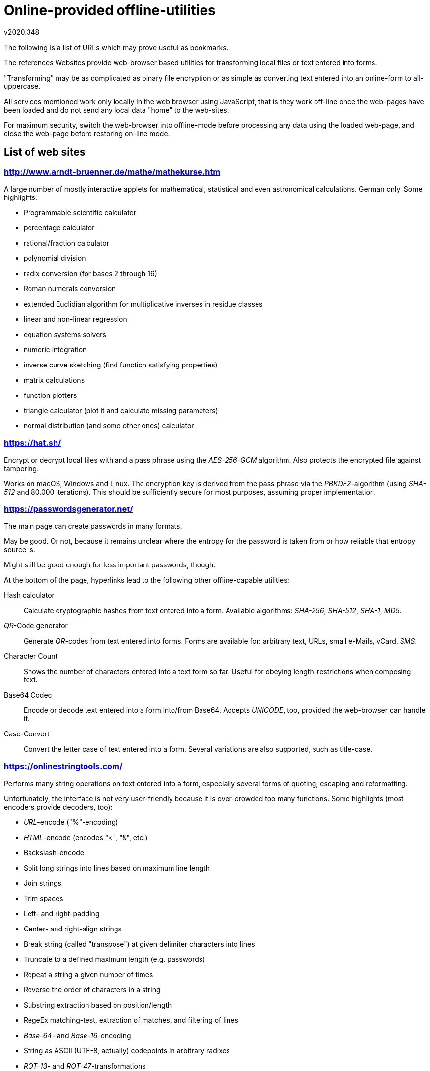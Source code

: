 Online-provided offline-utilities
=================================
v2020.348

The following is a list of URLs which may prove useful as bookmarks.

The references Websites provide web-browser based utilities for transforming local files or text entered into forms.

"Transforming" may be as complicated as binary file encryption or as simple as converting text entered into an online-form to all-uppercase.

All services mentioned work only locally in the web browser using JavaScript, that is they work off-line once the web-pages have been loaded and do not send any local data "home" to the web-sites.

For maximum security, switch the web-browser into offline-mode before processing any data using the loaded web-page, and close the web-page before restoring on-line mode.


List of web sites
-----------------

http://www.arndt-bruenner.de/mathe/mathekurse.htm
~~~~~~~~~~~~~~~~~~~~~~~~~~~~~~~~~~~~~~~~~~~~~~~~~

A large number of mostly interactive applets for mathematical, statistical and even astronomical calculations. German only. Some highlights:

* Programmable scientific calculator
* percentage calculator
* rational/fraction calculator
* polynomial division
* radix conversion (for bases 2 through 16)
* Roman numerals conversion
* extended Euclidian algorithm for multiplicative inverses in residue classes
* linear and non-linear regression
* equation systems solvers
* numeric integration
* inverse curve sketching (find function satisfying properties)
* matrix calculations
* function plotters
* triangle calculator (plot it and calculate missing parameters)
* normal distribution (and some other ones) calculator

https://hat.sh/
~~~~~~~~~~~~~~~

Encrypt or decrypt local files with  and a pass phrase using the 'AES-256-GCM' algorithm. Also protects the encrypted file against tampering.

Works on macOS, Windows and Linux. The encryption key is derived from the pass phrase via the 'PBKDF2'-algorithm (using 'SHA-512' and 80.000 iterations). This should be sufficiently secure for most purposes, assuming proper implementation.


https://passwordsgenerator.net/
~~~~~~~~~~~~~~~~~~~~~~~~~~~~~~~

The main page can create passwords in many formats.

May be good. Or not, because it remains unclear where the entropy for the password is taken from or how reliable that entropy source is.

Might still be good enough for less important passwords, though.

At the bottom of the page, hyperlinks lead to the following other offline-capable utilities:

Hash calculator:: Calculate cryptographic hashes from text entered into a form. Available algorithms: 'SHA-256', 'SHA-512', 'SHA-1', 'MD5'.

'QR'-Code generator:: Generate 'QR'-codes from text entered into forms. Forms are available for: arbitrary text, URLs, small e-Mails, vCard, 'SMS'.

Character Count:: Shows the number of characters entered into a text form so far. Useful for obeying length-restrictions when composing text.

Base64 Codec:: Encode or decode text entered into a form into/from Base64. Accepts 'UNICODE', too, provided the web-browser can handle it.

Case-Convert:: Convert the letter case of text entered into a form. Several variations are also supported, such as title-case.


https://onlinestringtools.com/
~~~~~~~~~~~~~~~~~~~~~~~~~~~~~~

Performs many string operations on text entered into a form, especially several forms of quoting, escaping and reformatting.

Unfortunately, the interface is not very user-friendly because it is over-crowded too many functions. Some highlights (most encoders provide decoders, too):

* 'URL'-encode ("%"-encoding)
* 'HTML'-encode (encodes "<", "&", etc.)
* Backslash-encode
* Split long strings into lines based on maximum line length
* Join strings
* Trim spaces
* Left- and right-padding
* Center- and right-align strings
* Break string (called "transpose") at given delimiter characters into lines
* Truncate to a defined maximum length (e.g. passwords)
* Repeat a string a given number of times
* Reverse the order of characters in a string
* Substring extraction based on position/length
* RegeEx matching-test, extraction of matches, and filtering of lines
* 'Base-64'- and 'Base-16'-encoding
* String as ASCII (UTF-8, actually) codepoints in arbitrary radixes
* 'ROT-13'- and 'ROT-47'-transformations
* Apply 'printf'-formatting
* Sort strings
* Add prefixes and suffixes to whole string or to all lines within it
* Exchange spaces and newlines
* Convert text formatted as columns into 'CSV' files

Aside from string operations, the links exist to similar tools which process specific data formats (pretty-printing, syntax-highlighting, conversion, editing, validation, reformatting, extraction):

* CSV (comma-separated values)
* TSV (tab-separated values)
* JSON
* YAML
* UNICODE
* ASCII
* UTF-8
* XML

And math tools:

* Sum/multiply/min/max all values in a list
* Add list of fractions and simplify result
* Convert numbers into spoken Englisch words
* GCM, LCM
* Matrix calculations
* Prime number operations, prime factors, primality test
* Mathematical sequences (Fibonacci etc.)
* Drawing fractal curves (Z-curve etc.)
* Calculate digits of pi, Euler's e, etc. using multi-precision arithmetic

All strings can be eithered entered manually and via the clipboard, or they can be loaded or saved to local files.

Also, the output of any tool can be chained to be the input of any of the other tools as processing graphs, very much like UNIX shell pipelines.

Finally, all data and processing graphs are also viewed as a (long..) URL, which can be pasted into the browser's URL line in order to regenerate the current scenario.


https://opentimestamps.org/
~~~~~~~~~~~~~~~~~~~~~~~~~~~

Can calculate the 'SHA-256' hash of a local file.

The file can either be selected via the usual "file open"-dialog, or by dragging it into a target form field using the mouse.

It also tries to create and save some timestamp for that file, just press "Cancel" to avoid this.
